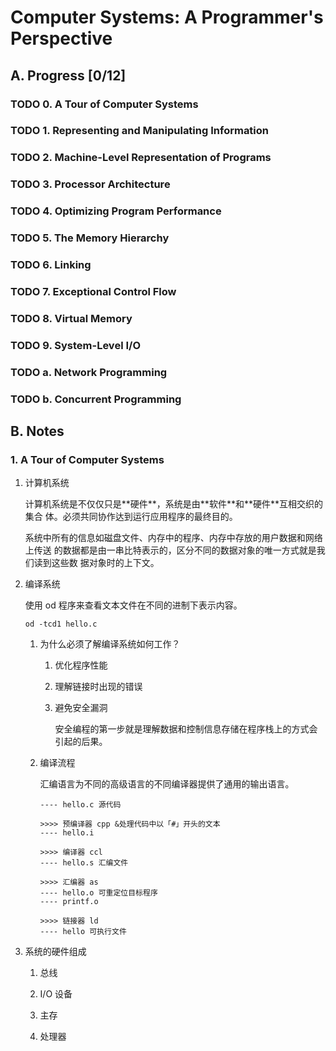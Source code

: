 * Computer Systems: A Programmer's Perspective

** A. Progress [0/12]

*** TODO 0. A Tour of Computer Systems
    :PROPERTIES:
    :CHAPTERS: 10
    :END:


*** TODO 1. Representing and Manipulating Information
    :PROPERTIES:
    :CHAPTERS: 15
    :END:


*** TODO 2. Machine-Level Representation of Programs
    :PROPERTIES:
    :CHAPTERS: 12
    :END:


*** TODO 3. Processor Architecture
    :PROPERTIES:
    :CHAPTERS: 6
    :END:


*** TODO 4. Optimizing Program Performance
    :PROPERTIES:
    :CHAPTERS: 15
    :END:


*** TODO 5. The Memory Hierarchy
    :PROPERTIES:
    :CHAPTERS: 7
    :END:


*** TODO 6. Linking
    :PROPERTIES:
    :CHAPTERS: 15
    :END:


*** TODO 7. Exceptional Control Flow
    :PROPERTIES:
    :CHAPTERS: 8
    :END:


*** TODO 8. Virtual Memory
    :PROPERTIES:
    :CHAPTERS: 12
    :END:


*** TODO 9. System-Level I/O
    :PROPERTIES:
    :CHAPTERS: 12
    :END:


*** TODO a. Network Programming
    :PROPERTIES:
    :CHAPTERS: 7
    :END:


*** TODO b. Concurrent Programming
    :PROPERTIES:
    :CHAPTERS: 8
    :END:


** B. Notes

*** 1. A Tour of Computer Systems

**** 计算机系统

     计算机系统是不仅仅只是**硬件**，系统是由**软件**和**硬件**互相交织的集合
     体。必须共同协作达到运行应用程序的最终目的。

     系统中所有的信息如磁盘文件、内存中的程序、内存中存放的用户数据和网络上传送
     的数据都是由一串比特表示的，区分不同的数据对象的唯一方式就是我们读到这些数
     据对象时的上下文。


**** 编译系统

     使用 od 程序来查看文本文件在不同的进制下表示内容。

     #+BEGIN_SRC
     od -tcd1 hello.c
     #+END_SRC

***** 为什么必须了解编译系统如何工作？

      1. 优化程序性能

      2. 理解链接时出现的错误

      3. 避免安全漏洞

         安全编程的第一步就是理解数据和控制信息存储在程序栈上的方式会引起的后果。


***** 编译流程

      汇编语言为不同的高级语言的不同编译器提供了通用的输出语言。

      #+BEGIN_EXAMPLE
      ---- hello.c 源代码

      >>>> 预编译器 cpp &处理代码中以「#」开头的文本
      ---- hello.i

      >>>> 编译器 ccl
      ---- hello.s 汇编文件

      >>>> 汇编器 as
      ---- hello.o 可重定位目标程序
      ---- printf.o
      
      >>>> 链接器 ld
      ---- hello 可执行文件
      #+END_EXAMPLE

     
**** 系统的硬件组成

***** 总线

***** I/O 设备

***** 主存

***** 处理器

